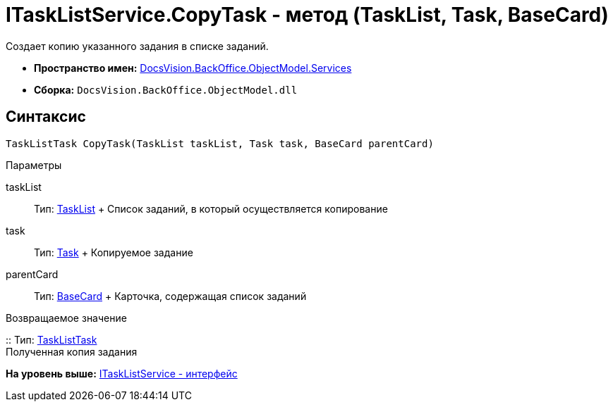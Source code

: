 = ITaskListService.CopyTask - метод (TaskList, Task, BaseCard)

Создает копию указанного задания в списке заданий.

* [.keyword]*Пространство имен:* xref:Services_NS.adoc[DocsVision.BackOffice.ObjectModel.Services]
* [.keyword]*Сборка:* [.ph .filepath]`DocsVision.BackOffice.ObjectModel.dll`

== Синтаксис

[source,pre,codeblock,language-csharp]
----
TaskListTask CopyTask(TaskList taskList, Task task, BaseCard parentCard)
----

Параметры

taskList::
  Тип: xref:../TaskList_CL.adoc[TaskList]
  +
  Список заданий, в который осуществляется копирование
task::
  Тип: xref:../Task_CL.adoc[Task]
  +
  Копируемое задание
parentCard::
  Тип: xref:../BaseCard_CL.adoc[BaseCard]
  +
  Карточка, содержащая список заданий

Возвращаемое значение

::
  Тип: xref:../TaskListTask_CL.adoc[TaskListTask]
  +
  Полученная копия задания

*На уровень выше:* xref:../../../../../api/DocsVision/BackOffice/ObjectModel/Services/ITaskListService_IN.adoc[ITaskListService - интерфейс]
